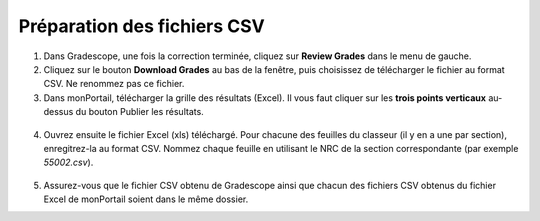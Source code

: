 =================================
Préparation des fichiers CSV
=================================

1. Dans Gradescope, une fois la correction terminée, cliquez sur **Review Grades** dans le menu de gauche.
2. Cliquez sur le bouton **Download Grades** au bas de la fenêtre, puis choisissez de télécharger le fichier au format CSV. Ne renommez pas ce fichier.
3. Dans monPortail, télécharger la grille des résultats (Excel). Il vous faut cliquer sur les **trois points verticaux** au-dessus du bouton Publier les résultats.

.. figure:: images/monPortail.png
  :width: 800
  :alt: monPortail
  :align: center
    
4. Ouvrez ensuite le fichier Excel (xls) téléchargé. Pour chacune des feuilles du classeur (il y en a une par section), enregitrez-la au format CSV. Nommez chaque feuille en utilisant le NRC de la section correspondante (par exemple `55002.csv`).

.. figure:: images/SaveCSVSections.png
  :width: 800
  :alt: CSV Sections
  :align: center
   
5. Assurez-vous que le fichier CSV obtenu de Gradescope ainsi que chacun des fichiers CSV obtenus du fichier Excel de monPortail soient dans le même dossier.

